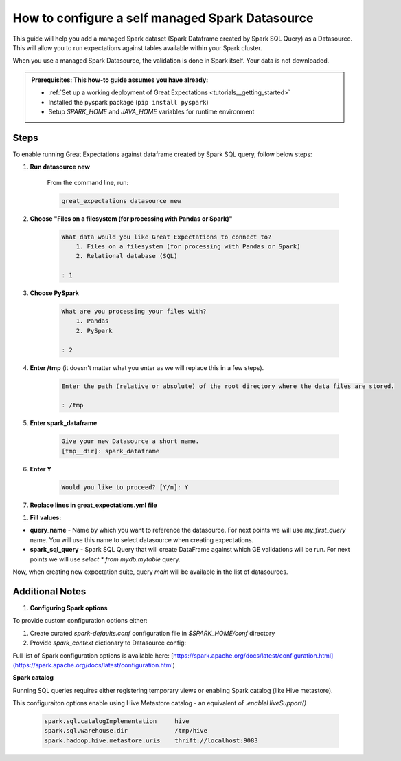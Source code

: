 .. _how_to_guides__configuring_datasources__how_to_configure_a_self_managed_spark_datasource:

How to configure a self managed Spark Datasource
================================================

This guide will help you add a managed Spark dataset (Spark Dataframe created by Spark SQL Query) as a Datasource. This will allow you to run expectations against tables available within your Spark cluster.

When you use a managed Spark Datasource, the validation is done in Spark itself. Your data is not downloaded.

.. admonition:: Prerequisites: This how-to guide assumes you have already:

  - :ref:`Set up a working deployment of Great Expectations <tutorials__getting_started>`
  - Installed the pyspark package (``pip install pyspark``)
  - Setup `SPARK_HOME` and `JAVA_HOME` variables for runtime environment

-----
Steps
-----

To enable running Great Expectations against dataframe created by Spark SQL query, follow below steps:

#. **Run datasource new**

    From the command line, run:

    .. code-block:: bash

        great_expectations datasource new

#. **Choose "Files on a filesystem (for processing with Pandas or Spark)"**

    .. code-block:: bash

        What data would you like Great Expectations to connect to?
            1. Files on a filesystem (for processing with Pandas or Spark)
            2. Relational database (SQL)

        : 1

#. **Choose PySpark**

    .. code-block:: bash

        What are you processing your files with?
            1. Pandas
            2. PySpark

        : 2

#. **Enter /tmp** (it doesn't matter what you enter as we will replace this in a few steps).

    .. code-block:: bash

        Enter the path (relative or absolute) of the root directory where the data files are stored.

        : /tmp

#. **Enter spark_dataframe**

    .. code-block:: bash

        Give your new Datasource a short name.
        [tmp__dir]: spark_dataframe

#. **Enter Y**

    .. code-block:: bash

        Would you like to proceed? [Y/n]: Y

#. **Replace lines in great_expectations.yml file**

.. content-tabs::

    .. tab-container:: tab0
        :title: Show Docs for Stable API (up to 0.12.x)

            .. code-block:: yaml

                datasources:
                  spark_dataframe:
                    data_asset_type:
                      class_name: SparkDFDataset
                      module_name: great_expectations.dataset
                    batch_kwargs_generators:
                      subdir_reader:
                        class_name: SubdirReaderBatchKwargsGenerator
                        base_directory: /tmp
                    class_name: SparkDFDatasource
                    module_name: great_expectations.datasource

            with

            .. code-block:: yaml

                datasources:
                  spark_dataframe:
                    data_asset_type:
                      class_name: SparkDFDataset
                      module_name: great_expectations.dataset
                    batch_kwargs_generators:
                      spark_sql_query:
                        class_name: QueryBatchKwargsGenerator
                        queries:
                          ${query_name}: ${spark_sql_query}
                    module_name: great_expectations.datasource
                    class_name: SparkDFDatasource

    .. tab-container:: tab1
        :title: Show Docs for Experimental API (0.13)

            .. code-block:: yaml

                datasources:
                  spark_dataframe:
                    data_asset_type:
                      class_name: SparkDFDataset
                      module_name: great_expectations.dataset
                    batch_kwargs_generators:
                      subdir_reader:
                        class_name: SubdirReaderBatchKwargsGenerator
                        base_directory: /tmp
                    class_name: SparkDFDatasource
                    module_name: great_expectations.datasource

            with

            .. code-block:: yaml

                datasources:
                  spark_dataframe:
                    data_asset_type:
                      class_name: SparkDFDataset
                      module_name: great_expectations.dataset
                    batch_kwargs_generators:
                      spark_sql_query:
                        class_name: QueryBatchKwargsGenerator
                        queries:
                          ${query_name}: ${spark_sql_query}
                    module_name: great_expectations.datasource
                    class_name: SparkDFDatasource

#. **Fill values:**

* **query_name** - Name by which you want to reference the datasource. For next points we will use `my_first_query` name. You will use this name to select datasource when creating expectations.
* **spark_sql_query** - Spark SQL Query that will create DataFrame against which GE validations will be run. For next points we will use `select * from mydb.mytable` query.

Now, when creating new expectation suite, query `main` will be available in the list of datasources.

----------------
Additional Notes
----------------

#. **Configuring Spark options**

To provide custom configuration options either:

1. Create curated `spark-defaults.conf` configuration file in `$SPARK_HOME/conf` directory

2. Provide `spark_context` dictionary to Datasource config:

.. content-tabs::

    .. tab-container:: tab0
        :title: Show Docs for Stable API (up to 0.12.x)

        .. code-block:: yaml

            datasources:
              spark_dataframe:
                data_asset_type:
                  class_name: SparkDFDataset
                  module_name: great_expectations.dataset
                batch_kwargs_generators:
                  spark_sql_query:
                    class_name: QueryBatchKwargsGenerator
                    queries:
                      ${query_name}: ${spark_sql_query}
                module_name: great_expectations.datasource
                class_name: SparkDFDatasource
                spark_context:
                    spark.master: local[*]

    .. tab-container:: tab1
        :title: Show Docs for Experimental API (0.13)

        .. code-block:: yaml

            datasources:
              spark_dataframe:
                data_asset_type:
                  class_name: SparkDFDataset
                  module_name: great_expectations.dataset
                batch_kwargs_generators:
                  spark_sql_query:
                    class_name: QueryBatchKwargsGenerator
                    queries:
                      ${query_name}: ${spark_sql_query}
                module_name: great_expectations.datasource
                class_name: SparkDFDatasource
                spark_context:
                    spark.master: local[*]

Full list of Spark configuration options is available here: [https://spark.apache.org/docs/latest/configuration.html](https://spark.apache.org/docs/latest/configuration.html)

**Spark catalog**

Running SQL queries requires either registering temporary views or enabling Spark catalog (like Hive metastore).

This configuraiton options enable using Hive Metastore catalog - an equivalent of `.enableHiveSupport()`

    .. code-block:: bash

        spark.sql.catalogImplementation     hive
        spark.sql.warehouse.dir             /tmp/hive
        spark.hadoop.hive.metastore.uris    thrift://localhost:9083

.. discourse::
    :topic_identifier: 170
